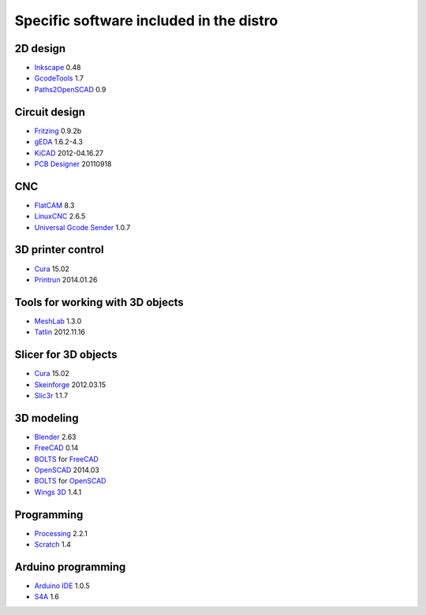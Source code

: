 ========================================
Specific software included in the distro
========================================

2D design
~~~~~~~~~

* `Inkscape`_ 0.48
* `GcodeTools`_ 1.7
* `Paths2OpenSCAD`_ 0.9

.. _`Inkscape`: http://www.inkscape.org/es/
.. _`GcodeTools`: http://www.cnc-club.ru/forum/viewtopic.php?t=35
.. _`Paths2OpenSCAD`: https://github.com/l0b0/paths2openscad


Circuit design
~~~~~~~~~~~~~~

* `Fritzing`_ 0.9.2b
* `gEDA`_ 1.6.2-4.3
* `KiCAD`_ 2012-04.16.27
* `PCB Designer`_ 20110918

.. _`Fritzing`: http://fritzing.org
.. _`gEDA`: http://www.geda-project.org
.. _`KiCAD`: http://www.kicad-pcb.org
.. _`PCB Designer`: http://pcb.geda-project.org


CNC
~~~

* `FlatCAM`_ 8.3
* `LinuxCNC`_ 2.6.5
* `Universal Gcode Sender`_ 1.0.7

.. _`FlatCAM`: http://flatcam.org
.. _`LinuxCNC`: http://linuxcnc.org
.. _`Universal Gcode Sender`: https://github.com/winder/Universal-G-Code-Sender


3D printer control
~~~~~~~~~~~~~~~~~~

* `Cura`_ 15.02
* `Printrun`_ 2014.01.26

.. _`Cura`: https://www.ultimaker.com/pages/our-software
.. _`Printrun`: https://github.com/kliment/Printrun


Tools for working with 3D objects
~~~~~~~~~~~~~~~~~~~~~~~~~~~~~~~~~

* `MeshLab`_ 1.3.0
* `Tatlin`_ 2012.11.16

.. _`MeshLab`: http://meshlab.sourceforge.net
.. _`Tatlin`: http://dkobozev.github.io/tatlin


Slicer for 3D objects
~~~~~~~~~~~~~~~~~~~~~

* `Cura`_ 15.02
* `Skeinforge`_ 2012.03.15
* `Slic3r`_ 1.1.7

.. _`Cura`: https://www.ultimaker.com/pages/our-software
.. _`Skeinforge`: http://fabmetheus.crsndoo.com
.. _`Slic3r`: http://slic3r.org/


3D modeling
~~~~~~~~~~~

* `Blender`_ 2.63
* `FreeCAD`_ 0.14
* `BOLTS`_ for `FreeCAD`_
* `OpenSCAD`_ 2014.03
* `BOLTS`_ for `OpenSCAD`_
* `Wings 3D`_ 1.4.1

.. _`Blender`: http://www.blender.org
.. _`FreeCAD`: http://www.freecadweb.org
.. _`OpenSCAD`: http://www.openscad.org
.. _`BOLTS`: http://www.bolts-library.org
.. _`Wings 3D`: http://www.wings3d.com


Programming
~~~~~~~~~~~

* `Processing`_ 2.2.1
* `Scratch`_ 1.4

.. _`Processing`: http://processing.org
.. _`Scratch`: http://scratch.mit.edu


Arduino programming
~~~~~~~~~~~~~~~~~~~

* `Arduino IDE`_ 1.0.5
* `S4A`_ 1.6

.. _`Arduino IDE`: http://arduino.cc/en/pmwiki.php?n=main/software
.. _`S4A`: http://s4a.cat/index_es.html

